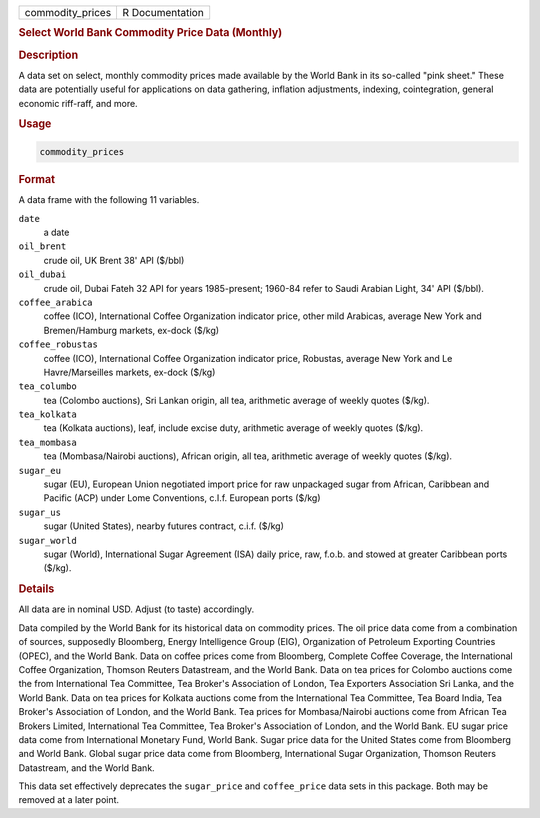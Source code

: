 .. container::

   ================ ===============
   commodity_prices R Documentation
   ================ ===============

   .. rubric:: Select World Bank Commodity Price Data (Monthly)
      :name: commodity_prices

   .. rubric:: Description
      :name: description

   A data set on select, monthly commodity prices made available by the
   World Bank in its so-called "pink sheet." These data are potentially
   useful for applications on data gathering, inflation adjustments,
   indexing, cointegration, general economic riff-raff, and more.

   .. rubric:: Usage
      :name: usage

   .. code:: R

      commodity_prices

   .. rubric:: Format
      :name: format

   A data frame with the following 11 variables.

   ``date``
      a date

   ``oil_brent``
      crude oil, UK Brent 38' API ($/bbl)

   ``oil_dubai``
      crude oil, Dubai Fateh 32 API for years 1985-present; 1960-84
      refer to Saudi Arabian Light, 34' API ($/bbl).

   ``coffee_arabica``
      coffee (ICO), International Coffee Organization indicator price,
      other mild Arabicas, average New York and Bremen/Hamburg markets,
      ex-dock ($/kg)

   ``coffee_robustas``
      coffee (ICO), International Coffee Organization indicator price,
      Robustas, average New York and Le Havre/Marseilles markets,
      ex-dock ($/kg)

   ``tea_columbo``
      tea (Colombo auctions), Sri Lankan origin, all tea, arithmetic
      average of weekly quotes ($/kg).

   ``tea_kolkata``
      tea (Kolkata auctions), leaf, include excise duty, arithmetic
      average of weekly quotes ($/kg).

   ``tea_mombasa``
      tea (Mombasa/Nairobi auctions), African origin, all tea,
      arithmetic average of weekly quotes ($/kg).

   ``sugar_eu``
      sugar (EU), European Union negotiated import price for raw
      unpackaged sugar from African, Caribbean and Pacific (ACP) under
      Lome Conventions, c.I.f. European ports ($/kg)

   ``sugar_us``
      sugar (United States), nearby futures contract, c.i.f. ($/kg)

   ``sugar_world``
      sugar (World), International Sugar Agreement (ISA) daily price,
      raw, f.o.b. and stowed at greater Caribbean ports ($/kg).

   .. rubric:: Details
      :name: details

   All data are in nominal USD. Adjust (to taste) accordingly.

   Data compiled by the World Bank for its historical data on commodity
   prices. The oil price data come from a combination of sources,
   supposedly Bloomberg, Energy Intelligence Group (EIG), Organization
   of Petroleum Exporting Countries (OPEC), and the World Bank. Data on
   coffee prices come from Bloomberg, Complete Coffee Coverage, the
   International Coffee Organization, Thomson Reuters Datastream, and
   the World Bank. Data on tea prices for Colombo auctions come the from
   International Tea Committee, Tea Broker's Association of London, Tea
   Exporters Association Sri Lanka, and the World Bank. Data on tea
   prices for Kolkata auctions come from the International Tea
   Committee, Tea Board India, Tea Broker's Association of London, and
   the World Bank. Tea prices for Mombasa/Nairobi auctions come from
   African Tea Brokers Limited, International Tea Committee, Tea
   Broker's Association of London, and the World Bank. EU sugar price
   data come from International Monetary Fund, World Bank. Sugar price
   data for the United States come from Bloomberg and World Bank. Global
   sugar price data come from Bloomberg, International Sugar
   Organization, Thomson Reuters Datastream, and the World Bank.

   This data set effectively deprecates the ``sugar_price`` and
   ``coffee_price`` data sets in this package. Both may be removed at a
   later point.
